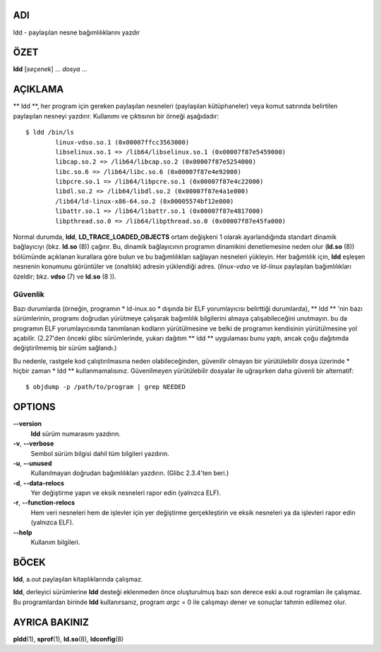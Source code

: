 ADI
====

ldd - paylaşılan nesne bağımlılıklarını yazdır

ÖZET
========

**ldd** [*seçenek*] ... *dosya* ...

AÇIKLAMA
===========

** ldd **, her program için gereken paylaşılan nesneleri (paylaşılan kütüphaneler) veya komut satırında belirtilen paylaşılan nesneyi yazdırır. Kullanımı ve çıktısının bir örneği aşağıdadır:

::

   $ ldd /bin/ls
           linux-vdso.so.1 (0x00007ffcc3563000)
           libselinux.so.1 => /lib64/libselinux.so.1 (0x00007f87e5459000)
           libcap.so.2 => /lib64/libcap.so.2 (0x00007f87e5254000)
           libc.so.6 => /lib64/libc.so.6 (0x00007f87e4e92000)
           libpcre.so.1 => /lib64/libpcre.so.1 (0x00007f87e4c22000)
           libdl.so.2 => /lib64/libdl.so.2 (0x00007f87e4a1e000)
           /lib64/ld-linux-x86-64.so.2 (0x00005574bf12e000)
           libattr.so.1 => /lib64/libattr.so.1 (0x00007f87e4817000)
           libpthread.so.0 => /lib64/libpthread.so.0 (0x00007f87e45fa000)

Normal durumda, **ldd**, **LD_TRACE_LOADED_OBJECTS** ortam değişkeni 1 olarak ayarlandığında standart dinamik bağlayıcıyı (bkz. **ld.so** \ (8)) çağırır. Bu, dinamik bağlayıcının programın dinamikini denetlemesine neden olur (**ld.so** \ (8)) bölümünde açıklanan kurallara göre bulun ve bu bağımlılıkları sağlayan nesneleri yükleyin. Her bağımlılık için, **ldd** eşleşen nesnenin konumunu görüntüler ve (onaltılık) adresin yüklendiği adres. (*linux-vdso* ve *ld-linux* paylaşılan bağımlılıkları özeldir; bkz. **vdso** \ (7) ve **ld.so** \ (8 )).

Güvenlik
--------

Bazı durumlarda (örneğin, programın * ld-inux.so * dışında bir ELF yorumlayıcısı belirttiği durumlarda), ** ldd ** 'nin bazı sürümlerinin, programı doğrudan yürütmeye çalışarak bağımlılık bilgilerini almaya çalışabileceğini unutmayın. bu da programın ELF yorumlayıcısında tanımlanan kodların yürütülmesine ve belki de programın kendisinin yürütülmesine yol açabilir. (2.27'den önceki glibc sürümlerinde, yukarı dağıtım ** ldd ** uygulaması bunu yaptı, ancak çoğu dağıtımda değiştirilmemiş bir sürüm sağlandı.)

Bu nedenle, rastgele kod çalıştırılmasına neden olabileceğinden, güvenilir olmayan bir yürütülebilir dosya üzerinde * hiçbir zaman * ldd ** kullanmamalısınız. Güvenilmeyen yürütülebilir dosyalar ile uğraşırken daha güvenli bir alternatif:

::

   $ objdump -p /path/to/program | grep NEEDED
   
OPTIONS
=======

**--version**
   **ldd** sürüm numarasını yazdırın.

**-v**, **--verbose**
   Sembol sürüm bilgisi dahil tüm bilgileri yazdırın.
   
**-u**, **--unused**
   Kullanılmayan doğrudan bağımlılıkları yazdırın. (Glibc 2.3.4'ten beri.)

**-d**, **--data-relocs**
   Yer değiştirme yapın ve eksik nesneleri rapor edin (yalnızca ELF).

**-r**, **--function-relocs**
   Hem veri nesneleri hem de işlevler için yer değiştirme gerçekleştirin ve eksik nesneleri ya da işlevleri rapor edin (yalnızca ELF).

**--help**
    Kullanım bilgileri.

BÖCEK
====

**ldd**, a.out paylaşılan kitaplıklarında çalışmaz.

**ldd**, derleyici sürümlerine **ldd** desteği eklenmeden önce oluşturulmuş bazı son derece eski a.out rogramları ile çalışmaz. Bu programlardan birinde **ldd** kullanırsanız, program *argc* = 0 ile çalışmayı dener ve sonuçlar tahmin edilemez olur.

AYRICA BAKINIZ
========

**pldd**\ (1), **sprof**\ (1), **ld.so**\ (8), **ldconfig**\ (8)
